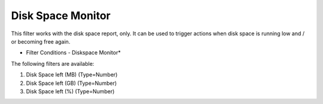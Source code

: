 Disk Space Monitor
==================

This filter works with the disk space report, only. It can be used to trigger
actions when disk space is running low and / or becoming free again.


.. image:: ../images/f-diskspacemonitor.png
   :width: 100%

* Filter Conditions - Diskspace Monitor*


The following filters are available:

1. Disk Space left (MB) (Type=Number)
2. Disk Space left (GB) (Type=Number)
3. Disk Space left (%) (Type=Number)
